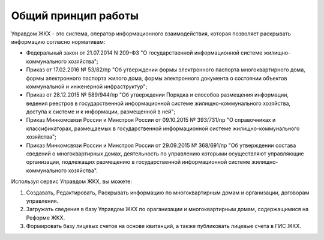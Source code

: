 Общий принцип работы
--------------

Управдом ЖКХ - это система, оператор информационного взаимодействия, которая позволяет раскрывать информацию согласно нормативам:

* Федеральный закон от 21.07.2014 N 209-ФЗ "О государственной информационной системе жилищно-коммунального хозяйства";
* Приказ от 17.02.2016 № 53/82/пр "Об утверждении формы электронного паспорта многоквартирного дома, формы электронного паспорта жилого дома, формы электронного документа о состоянии объектов коммунальной и инженерной инфраструктур";
* Приказ от 28.12.2015 № 589/944/пр "Об утверждении Порядка и способов размещения информации, ведения реестров в государственной информационной системе жилищно-коммунального хозяйства, доступа к системе и к информации, размещенной в ней";
* Приказ Минкомсвязи России и Минстроя России от 09.10.2015 № 393/731/пр "О справочниках и классификаторах, размещаемых в государственной информационной системе жилищно-коммунального хозяйства";
* Приказ Минкомсвязи России и Минстроя России от 29.09.2015 № 368/691/пр "Об утверждении состава сведений о многоквартирных домах, деятельность по управлению которыми осуществляют управляющие организации, подлежащих размещению в государственной информационной системе жилищно-коммунального хозяйства".

Используя сервис Управдом ЖКХ, вы можете: 

#. Создавать, Редактировать, Раскрывать информацию по многоквартирным домам и организации, договорам управления.
#. Загружать сведения в базу Управдом ЖКХ по ораганизации и многоквартирным домам, содержащимися на Реформе ЖКХ.
#. Формировать базу лицевых счетов на основе квитанций, а также публиковать лицевые счета в ГИС ЖКХ.
